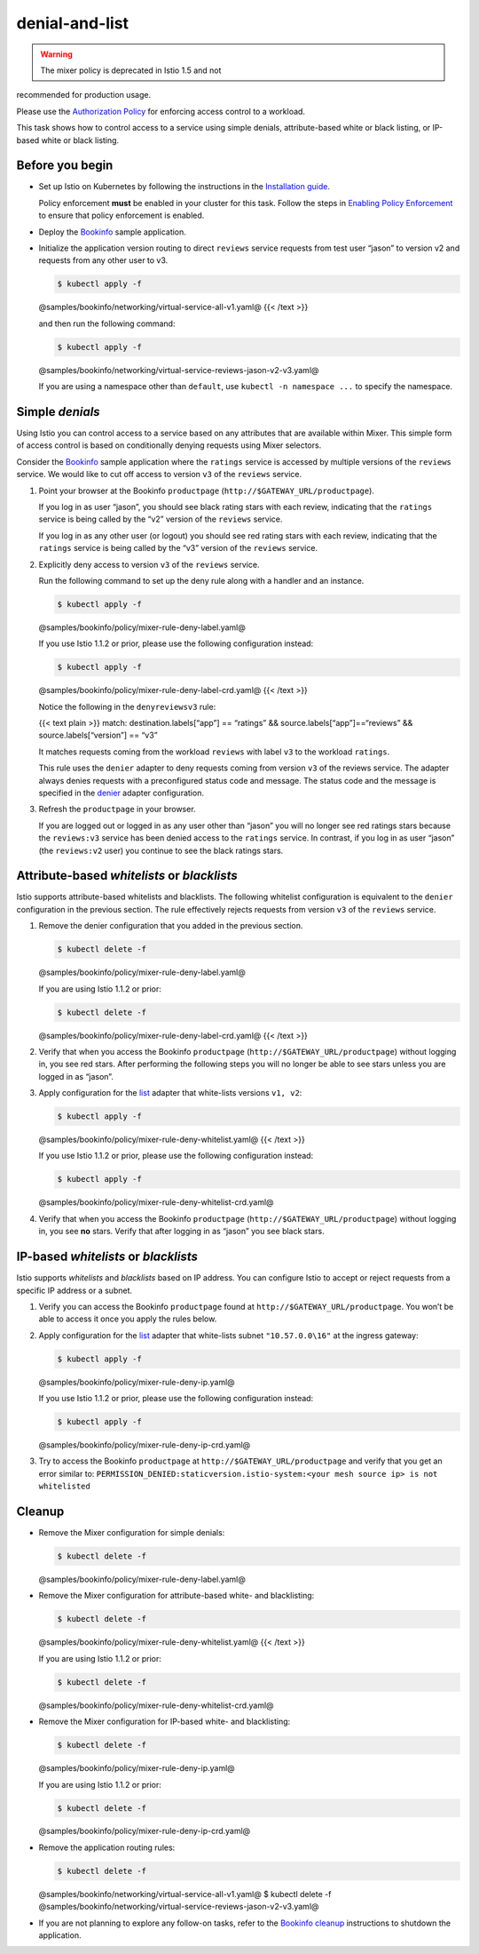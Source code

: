 denial-and-list
===================

.. warning::

   The mixer policy is deprecated in Istio 1.5 and not
recommended for production usage.

Please use the `Authorization
Policy </docs/concepts/security/#authorization>`_ for enforcing access
control to a workload.

This task shows how to control access to a service using simple denials,
attribute-based white or black listing, or IP-based white or black
listing.

Before you begin
----------------

-  Set up Istio on Kubernetes by following the instructions in the
   `Installation guide </docs/setup/>`_.

   .. warning::

   Policy enforcement **must** be enabled in your
   cluster for this task. Follow the steps in `Enabling Policy
   Enforcement </docs/tasks/policy-enforcement/enabling-policy/>`_ to
   ensure that policy enforcement is enabled.

-  Deploy the `Bookinfo </docs/examples/bookinfo/>`_ sample
   application.

-  Initialize the application version routing to direct ``reviews``
   service requests from test user “jason” to version v2 and requests
   from any other user to v3.

   .. code:: sh

      $ kubectl apply -f
   @samples/bookinfo/networking/virtual-service-all-v1.yaml@ {{< /text
   >}}

   and then run the following command:

   .. code:: sh

      $ kubectl apply -f
   @samples/bookinfo/networking/virtual-service-reviews-jason-v2-v3.yaml@


   .. note::

   If you are using a namespace other than ``default``, use
   ``kubectl -n namespace ...`` to specify the namespace.

Simple *denials*
----------------

Using Istio you can control access to a service based on any attributes
that are available within Mixer. This simple form of access control is
based on conditionally denying requests using Mixer selectors.

Consider the `Bookinfo </docs/examples/bookinfo/>`_ sample application
where the ``ratings`` service is accessed by multiple versions of the
``reviews`` service. We would like to cut off access to version ``v3``
of the ``reviews`` service.

1. Point your browser at the Bookinfo ``productpage``
   (``http://$GATEWAY_URL/productpage``).

   If you log in as user “jason”, you should see black rating stars with
   each review, indicating that the ``ratings`` service is being called
   by the “v2” version of the ``reviews`` service.

   If you log in as any other user (or logout) you should see red rating
   stars with each review, indicating that the ``ratings`` service is
   being called by the “v3” version of the ``reviews`` service.

2. Explicitly deny access to version ``v3`` of the ``reviews`` service.

   Run the following command to set up the deny rule along with a
   handler and an instance.

   .. code:: sh

      $ kubectl apply -f
   @samples/bookinfo/policy/mixer-rule-deny-label.yaml@

   .. warning::

   If you use Istio 1.1.2 or prior, please use the
   following configuration instead:

   .. code:: sh

      $ kubectl apply -f
   @samples/bookinfo/policy/mixer-rule-deny-label-crd.yaml@ {{< /text
   >}}



   Notice the following in the ``denyreviewsv3`` rule:

   {{< text plain >}} match: destination.labels[“app”] == “ratings” &&
   source.labels[“app”]==“reviews” && source.labels[“version”] == “v3”


   It matches requests coming from the workload ``reviews`` with label
   ``v3`` to the workload ``ratings``.

   This rule uses the ``denier`` adapter to deny requests coming from
   version ``v3`` of the reviews service. The adapter always denies
   requests with a preconfigured status code and message. The status
   code and the message is specified in the
   `denier </docs/reference/config/policy-and-telemetry/adapters/denier/>`_
   adapter configuration.

3. Refresh the ``productpage`` in your browser.

   If you are logged out or logged in as any user other than “jason” you
   will no longer see red ratings stars because the ``reviews:v3``
   service has been denied access to the ``ratings`` service. In
   contrast, if you log in as user “jason” (the ``reviews:v2`` user) you
   continue to see the black ratings stars.

Attribute-based *whitelists* or *blacklists*
--------------------------------------------

Istio supports attribute-based whitelists and blacklists. The following
whitelist configuration is equivalent to the ``denier`` configuration in
the previous section. The rule effectively rejects requests from version
``v3`` of the ``reviews`` service.

1. Remove the denier configuration that you added in the previous
   section.

   .. code:: sh

      $ kubectl delete -f
   @samples/bookinfo/policy/mixer-rule-deny-label.yaml@

   If you are using Istio 1.1.2 or prior:

   .. code:: sh

      $ kubectl delete -f
   @samples/bookinfo/policy/mixer-rule-deny-label-crd.yaml@ {{< /text
   >}}

2. Verify that when you access the Bookinfo ``productpage``
   (``http://$GATEWAY_URL/productpage``) without logging in, you see red
   stars. After performing the following steps you will no longer be
   able to see stars unless you are logged in as “jason”.

3. Apply configuration for the
   `list </docs/reference/config/policy-and-telemetry/adapters/list/>`_
   adapter that white-lists versions ``v1, v2``:

   .. code:: sh

      $ kubectl apply -f
   @samples/bookinfo/policy/mixer-rule-deny-whitelist.yaml@ {{< /text
   >}}

   .. warning::

   If you use Istio 1.1.2 or prior, please use the
   following configuration instead:

   .. code:: sh

      $ kubectl apply -f
   @samples/bookinfo/policy/mixer-rule-deny-whitelist-crd.yaml@



4. Verify that when you access the Bookinfo ``productpage``
   (``http://$GATEWAY_URL/productpage``) without logging in, you see
   **no** stars. Verify that after logging in as “jason” you see black
   stars.

IP-based *whitelists* or *blacklists*
-------------------------------------

Istio supports *whitelists* and *blacklists* based on IP address. You
can configure Istio to accept or reject requests from a specific IP
address or a subnet.

1. Verify you can access the Bookinfo ``productpage`` found at
   ``http://$GATEWAY_URL/productpage``. You won’t be able to access it
   once you apply the rules below.

2. Apply configuration for the
   `list </docs/reference/config/policy-and-telemetry/adapters/list/>`_
   adapter that white-lists subnet ``"10.57.0.0\16"`` at the ingress
   gateway:

   .. code:: sh

      $ kubectl apply -f
   @samples/bookinfo/policy/mixer-rule-deny-ip.yaml@

   .. warning::

   If you use Istio 1.1.2 or prior, please use the
   following configuration instead:

   .. code:: sh

      $ kubectl apply -f
   @samples/bookinfo/policy/mixer-rule-deny-ip-crd.yaml@



3. Try to access the Bookinfo ``productpage`` at
   ``http://$GATEWAY_URL/productpage`` and verify that you get an error
   similar to:
   ``PERMISSION_DENIED:staticversion.istio-system:<your mesh source ip> is not whitelisted``

Cleanup
-------

-  Remove the Mixer configuration for simple denials:

   .. code:: sh

      $ kubectl delete -f
   @samples/bookinfo/policy/mixer-rule-deny-label.yaml@

-  Remove the Mixer configuration for attribute-based white- and
   blacklisting:

   .. code:: sh

      $ kubectl delete -f
   @samples/bookinfo/policy/mixer-rule-deny-whitelist.yaml@ {{< /text
   >}}

   If you are using Istio 1.1.2 or prior:

   .. code:: sh

      $ kubectl delete -f
   @samples/bookinfo/policy/mixer-rule-deny-whitelist-crd.yaml@

-  Remove the Mixer configuration for IP-based white- and blacklisting:

   .. code:: sh

      $ kubectl delete -f
   @samples/bookinfo/policy/mixer-rule-deny-ip.yaml@

   If you are using Istio 1.1.2 or prior:

   .. code:: sh

      $ kubectl delete -f
   @samples/bookinfo/policy/mixer-rule-deny-ip-crd.yaml@

-  Remove the application routing rules:

   .. code:: sh

      $ kubectl delete -f
   @samples/bookinfo/networking/virtual-service-all-v1.yaml@ $ kubectl
   delete -f
   @samples/bookinfo/networking/virtual-service-reviews-jason-v2-v3.yaml@


-  If you are not planning to explore any follow-on tasks, refer to the
   `Bookinfo cleanup </docs/examples/bookinfo/#cleanup>`_ instructions
   to shutdown the application.
